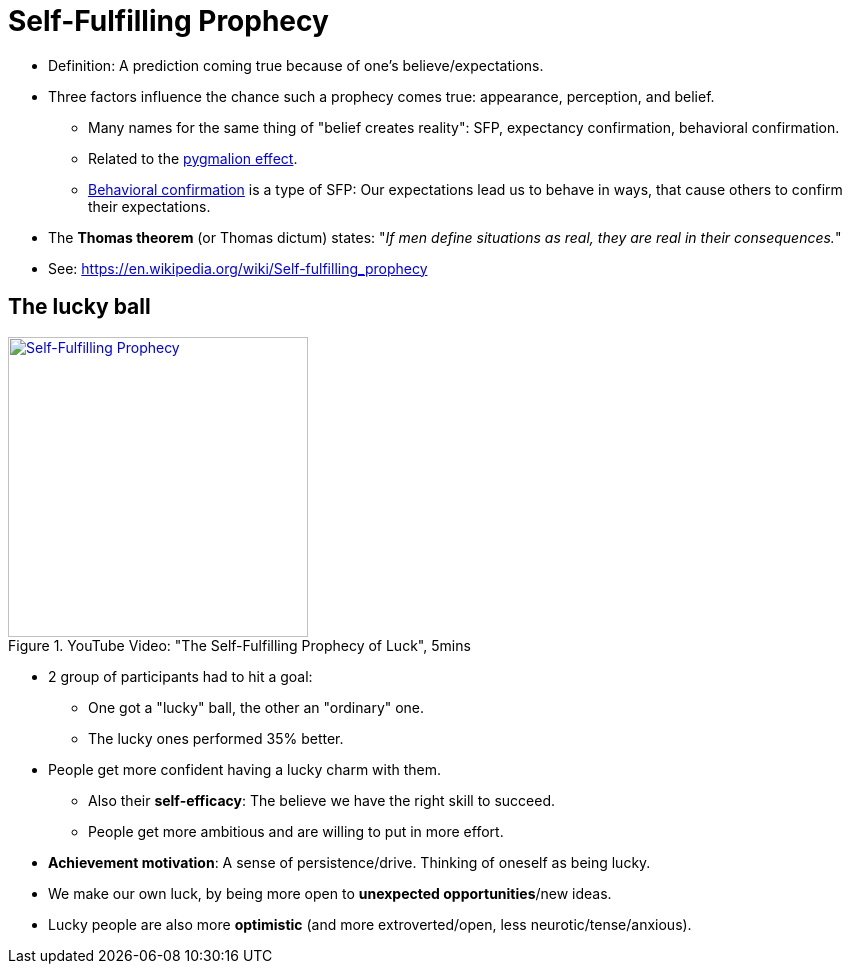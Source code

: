 = Self-Fulfilling Prophecy

* Definition: A prediction coming true because of one's believe/expectations.
* Three factors influence the chance such a prophecy comes true: appearance, perception, and belief.
** Many names for the same thing of "belief creates reality": SFP, expectancy confirmation, behavioral confirmation.
** Related to the link:pygmalion_effect.html[pygmalion effect].
** link:https://en.wikipedia.org/wiki/Behavioral_confirmation[Behavioral confirmation] is a type of SFP: Our expectations lead us to behave in ways, that cause others to confirm their expectations.
* The *Thomas theorem* (or Thomas dictum) states: "_If men define situations as real, they are real in their consequences._"
* See: https://en.wikipedia.org/wiki/Self-fulfilling_prophecy

== The lucky ball

.YouTube Video: "The Self-Fulfilling Prophecy of Luck", 5mins
[link=https://www.youtube.com/watch?v=B93ueYrgLks]
image::https://img.youtube.com/vi/B93ueYrgLks/0.jpg[Self-Fulfilling Prophecy,300]

* 2 group of participants had to hit a goal:
** One got a "lucky" ball, the other an "ordinary" one.
** The lucky ones performed 35% better.
* People get more confident having a lucky charm with them.
** Also their *self-efficacy*: The believe we have the right skill to succeed.
** People get more ambitious and are willing to put in more effort.
* *Achievement motivation*: A sense of persistence/drive. Thinking of oneself as being lucky.
* We make our own luck, by being more open to *unexpected opportunities*/new ideas.
* Lucky people are also more *optimistic* (and more extroverted/open, less neurotic/tense/anxious).
